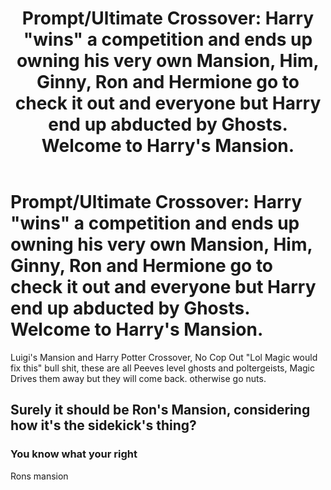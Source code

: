 #+TITLE: Prompt/Ultimate Crossover: Harry "wins" a competition and ends up owning his very own Mansion, Him, Ginny, Ron and Hermione go to check it out and everyone but Harry end up abducted by Ghosts. Welcome to Harry's Mansion.

* Prompt/Ultimate Crossover: Harry "wins" a competition and ends up owning his very own Mansion, Him, Ginny, Ron and Hermione go to check it out and everyone but Harry end up abducted by Ghosts. Welcome to Harry's Mansion.
:PROPERTIES:
:Author: flingerdinger
:Score: 8
:DateUnix: 1582651796.0
:DateShort: 2020-Feb-25
:FlairText: Prompt
:END:
Luigi's Mansion and Harry Potter Crossover, No Cop Out "Lol Magic would fix this" bull shit, these are all Peeves level ghosts and poltergeists, Magic Drives them away but they will come back. otherwise go nuts.


** Surely it should be Ron's Mansion, considering how it's the sidekick's thing?
:PROPERTIES:
:Author: rocketguy2
:Score: 9
:DateUnix: 1582662181.0
:DateShort: 2020-Feb-25
:END:

*** You know what your right

Rons mansion
:PROPERTIES:
:Author: flingerdinger
:Score: 7
:DateUnix: 1582662363.0
:DateShort: 2020-Feb-25
:END:
